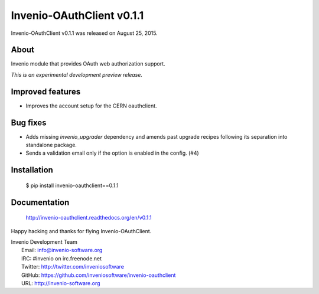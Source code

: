 ============================
 Invenio-OAuthClient v0.1.1
============================

Invenio-OAuthClient v0.1.1 was released on August 25, 2015.

About
-----

Invenio module that provides OAuth web authorization support.

*This is an experimental development preview release.*

Improved features
-----------------

- Improves the account setup for the CERN oauthclient.

Bug fixes
---------

- Adds missing `invenio_upgrader` dependency and amends past upgrade
  recipes following its separation into standalone package.

- Sends a validation email only if the option is enabled in the
  config.  (#4)

Installation
------------

   $ pip install invenio-oauthclient==0.1.1

Documentation
-------------

   http://invenio-oauthclient.readthedocs.org/en/v0.1.1

Happy hacking and thanks for flying Invenio-OAuthClient.

| Invenio Development Team
|   Email: info@invenio-software.org
|   IRC: #invenio on irc.freenode.net
|   Twitter: http://twitter.com/inveniosoftware
|   GitHub: https://github.com/inveniosoftware/invenio-oauthclient
|   URL: http://invenio-software.org
